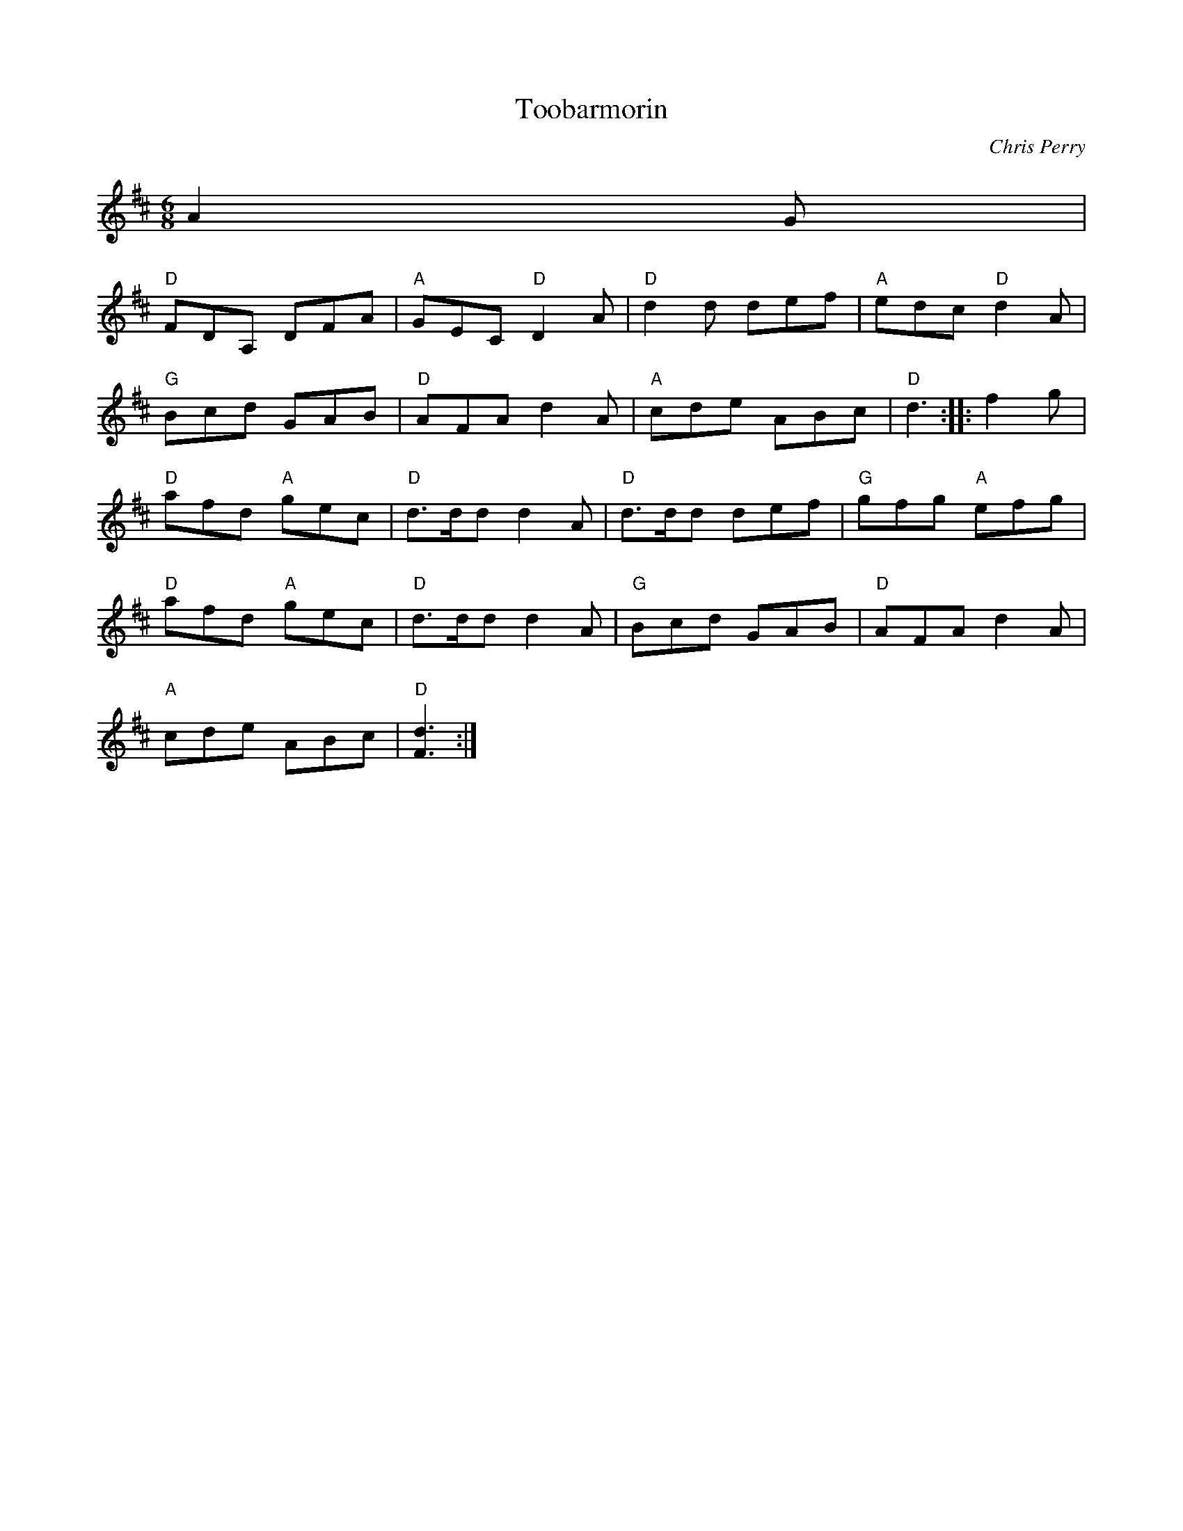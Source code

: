 X:37
T:Toobarmorin
C:Chris Perry
S:The Fiddle Player's Tunebook 1
M:6/8
L:1/8
K:D
A2 G |
"D"FDA, DFA |"A"GEC "D"D2 A |"D"d2 d def |"A"edc "D"d2 A |
"G"Bcd GAB |"D"AFA d2 A |"A"cde ABc |"D"d3 :: f2 g |
"D"afd "A"gec |"D"d3/2d/d d2 A |"D"d3/2d/d def |"G"gfg "A"efg |
"D"afd "A"gec |"D"d3/2d/d d2 A |"G"Bcd GAB |"D"AFA d2 A |
"A"cde ABc |"D"[.F3 d3] :|

